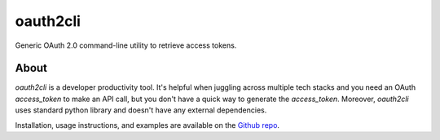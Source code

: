 oauth2cli
================

Generic OAuth 2.0 command-line utility to retrieve access tokens.

About
-----

`oauth2cli` is a developer productivity tool. It's helpful when juggling across multiple tech stacks and you need an OAuth `access_token` to make an API call, but you don't have a quick way to generate the `access_token`. Moreover, `oauth2cli` uses standard python library and doesn't have any external dependencies.

Installation, usage instructions, and examples are available on the `Github repo`_.

.. _Github repo: https://github.com/aerohstudios/oauth2cli
